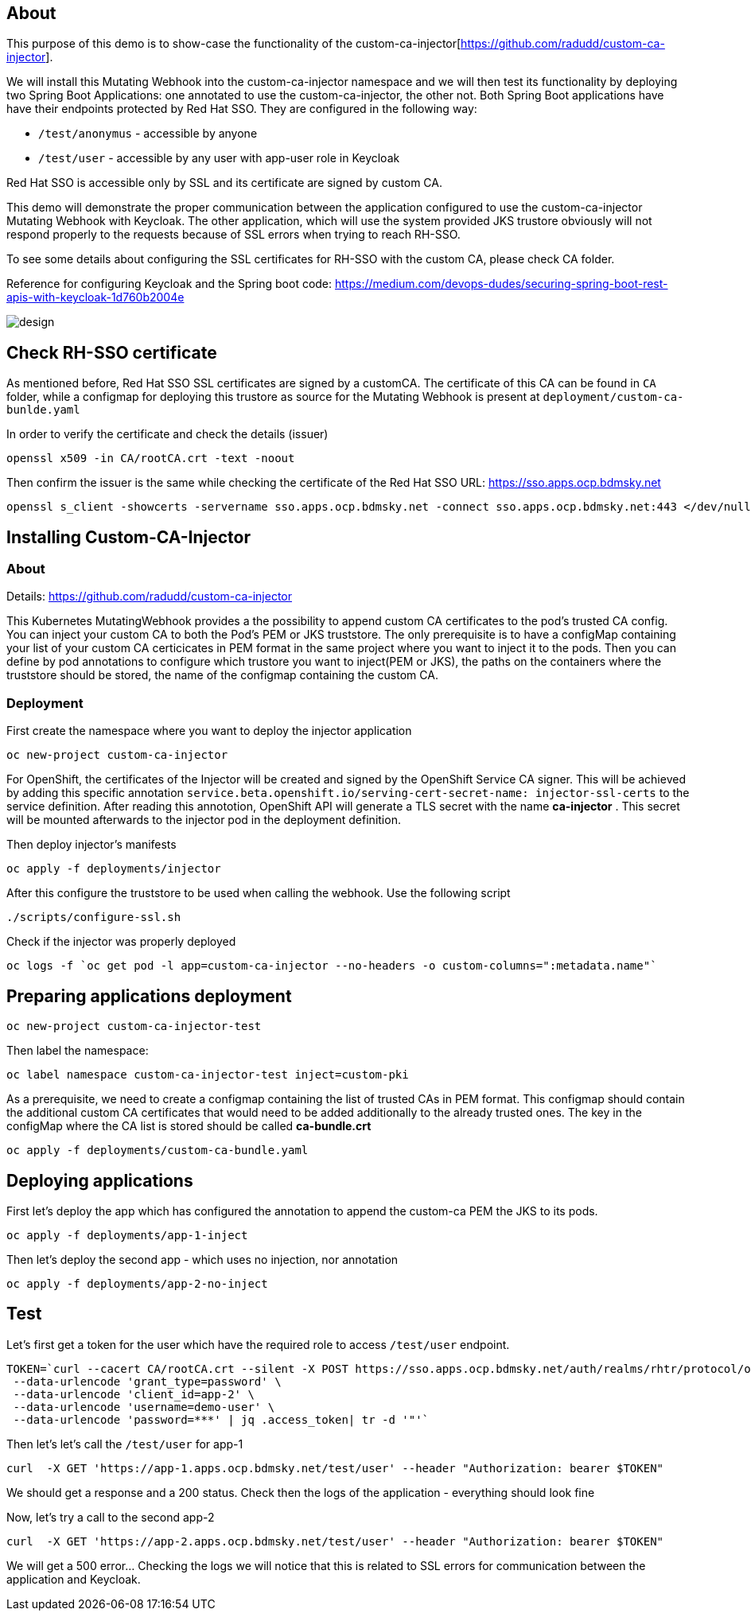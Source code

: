 
## About

This purpose of this demo is to show-case the functionality of the custom-ca-injector[https://github.com/radudd/custom-ca-injector].

We will install this Mutating Webhook into the custom-ca-injector namespace and we will then test its functionality by deploying two Spring Boot Applications: one annotated to use the custom-ca-injector, the other not.
Both Spring Boot applications have have their endpoints protected by Red Hat SSO. They are configured in the following way:

* `/test/anonymus` - accessible by anyone
* `/test/user`     - accessible by any user with app-user role in Keycloak

Red Hat SSO is accessible only by SSL and its certificate are signed by custom CA.

This demo will demonstrate the proper communication between the application configured to use the custom-ca-injector Mutating Webhook with Keycloak. The other application, which will use the system provided JKS trustore obviously will not respond properly to the requests because of SSL errors when trying to reach RH-SSO. 

To see some details about configuring the SSL certificates for RH-SSO with the custom CA, please check CA folder.

Reference for configuring Keycloak and the Spring boot code: https://medium.com/devops-dudes/securing-spring-boot-rest-apis-with-keycloak-1d760b2004e

image::design.png[]

## Check RH-SSO certificate

As mentioned before, Red Hat SSO SSL certificates are signed by a customCA. The certificate of this CA can be found in `CA` folder, while a configmap for deploying this trustore as source for the Mutating Webhook is present at `deployment/custom-ca-bunlde.yaml` 

In order to verify the certificate and check the details (issuer)

----
openssl x509 -in CA/rootCA.crt -text -noout
----

Then confirm the issuer is the same while checking the certificate of the Red Hat SSO URL: https://sso.apps.ocp.bdmsky.net

----
openssl s_client -showcerts -servername sso.apps.ocp.bdmsky.net -connect sso.apps.ocp.bdmsky.net:443 </dev/null
----

## Installing Custom-CA-Injector

### About

Details: https://github.com/radudd/custom-ca-injector

This Kubernetes MutatingWebhook provides a the possibility to append custom CA certificates to the pod's trusted CA config. You can inject your custom CA to both the Pod's PEM or JKS truststore.
The only prerequisite is to have a configMap containing your list of your custom CA  certicicates in PEM format in the same project where you want to inject it to the pods.  
Then you can define by pod annotations to configure which trustore you want to inject(PEM or JKS), the paths on the containers where the truststore should be stored, the name of the configmap containing the custom CA.


### Deployment 

First create the namespace where you want to deploy the injector application

----
oc new-project custom-ca-injector
----

For OpenShift, the certificates of the Injector will be created and signed by the OpenShift Service CA signer.
This will be achieved by adding this specific annotation `service.beta.openshift.io/serving-cert-secret-name: injector-ssl-certs` to the service definition. After reading this annototion, OpenShift API will generate a TLS secret with the name *ca-injector* . This secret will be mounted afterwards to the injector pod in the deployment definition.

Then deploy injector's manifests

----
oc apply -f deployments/injector
----

After this configure the truststore to be used when calling the webhook. Use the following script

----
./scripts/configure-ssl.sh
----

Check if the injector was properly deployed

----
oc logs -f `oc get pod -l app=custom-ca-injector --no-headers -o custom-columns=":metadata.name"`
----

## Preparing applications deployment

----
oc new-project custom-ca-injector-test
----

Then label the namespace:
----
oc label namespace custom-ca-injector-test inject=custom-pki
----

As a prerequisite, we need to create a configmap containing the list of trusted CAs in PEM format. This configmap should contain the additional custom CA certificates that would need to be added additionally to the already trusted ones. The key in the configMap where the CA list is stored should be called *ca-bundle.crt*

----
oc apply -f deployments/custom-ca-bundle.yaml
----

## Deploying applications

First let's deploy the app which has configured the annotation to append the custom-ca PEM the JKS to its pods.

----
oc apply -f deployments/app-1-inject
----

Then let's deploy the second app - which uses no injection, nor annotation

----
oc apply -f deployments/app-2-no-inject
----

## Test

Let's first get a token for the user which have the required role to access `/test/user` endpoint.

----
TOKEN=`curl --cacert CA/rootCA.crt --silent -X POST https://sso.apps.ocp.bdmsky.net/auth/realms/rhtr/protocol/openid-connect/token  --header 'Content-Type: application/x-www-form-urlencoded' \
 --data-urlencode 'grant_type=password' \
 --data-urlencode 'client_id=app-2' \
 --data-urlencode 'username=demo-user' \
 --data-urlencode 'password=***' | jq .access_token| tr -d '"'`
----

Then let's let's call the `/test/user` for app-1

----
curl  -X GET 'https://app-1.apps.ocp.bdmsky.net/test/user' --header "Authorization: bearer $TOKEN"
----

We should get a response and a 200 status. Check then the logs of the application - everything should look fine

Now, let's try a call to the second app-2

----
curl  -X GET 'https://app-2.apps.ocp.bdmsky.net/test/user' --header "Authorization: bearer $TOKEN"
----

We will get a 500 error...  Checking the logs we will notice that this is related to SSL errors for communication between the application and Keycloak.
